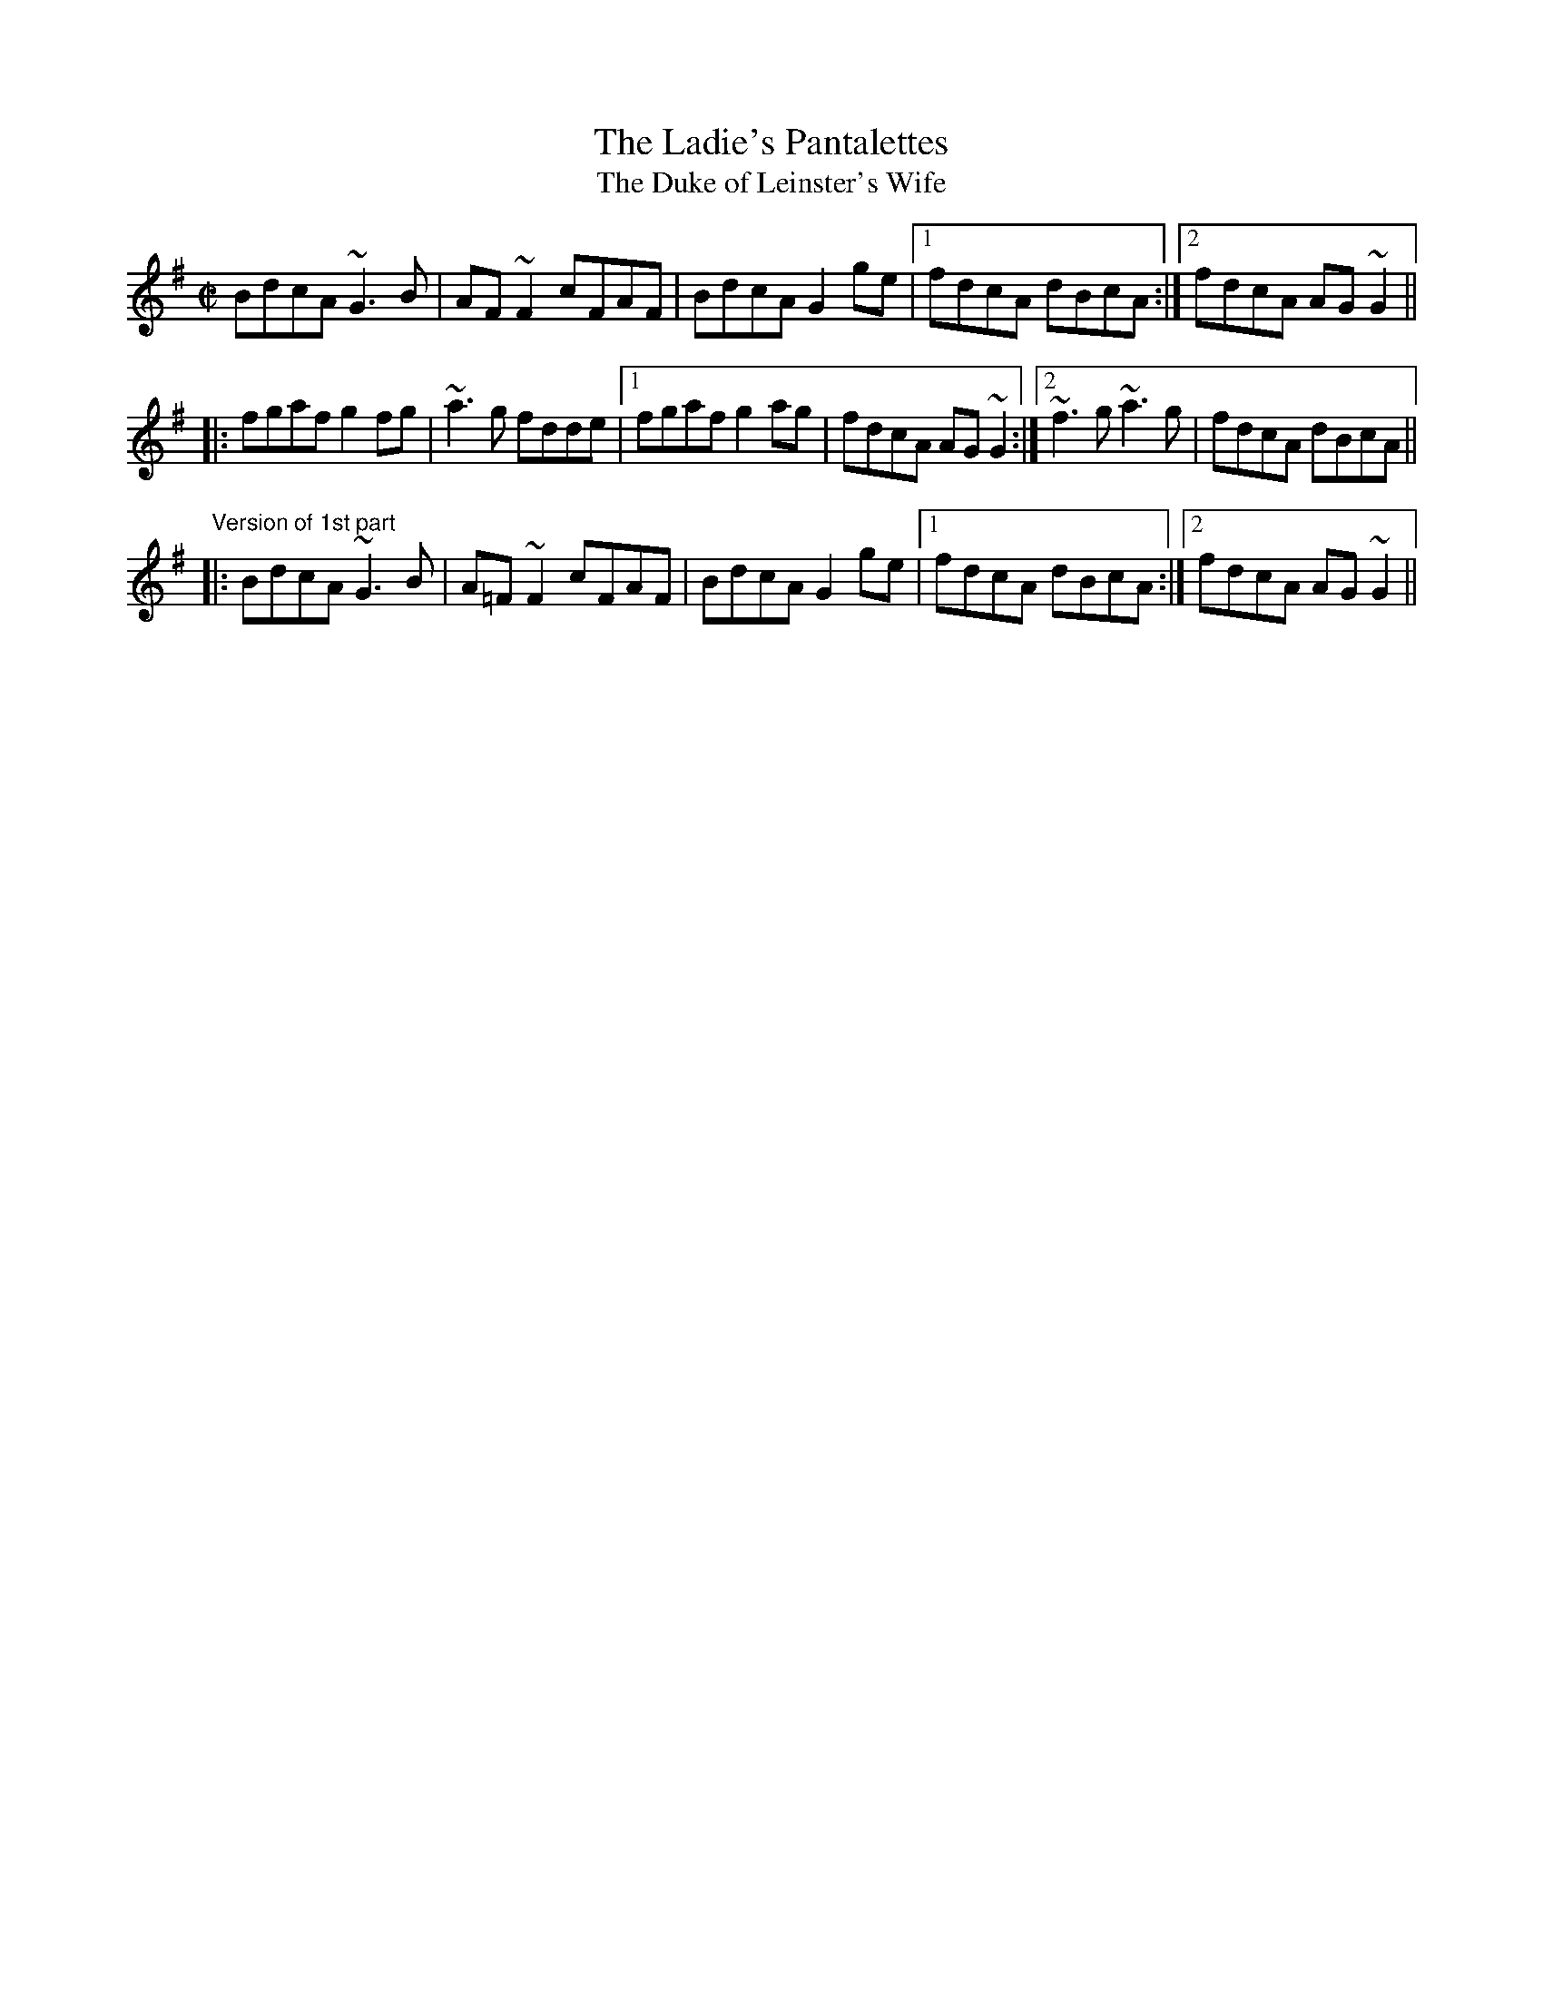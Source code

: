 X: 1
T:Ladie's Pantalettes, The
T:Duke of Leinster's Wife, The
R:reel
D:Planxty
Z:id:hn-reel-372
M:C|
K:G
BdcA ~G3B|AF~F2 cFAF|BdcA G2ge|1 fdcA dBcA:|2 fdcA AG~G2||
|:fgaf g2fg|~a3g fdde|1 fgaf g2ag|fdcA AG~G2:|2 ~f3g ~a3g|fdcA dBcA||
"Version of 1st part"
|:BdcA ~G3B|A=F~F2 cFAF|BdcA G2ge|1 fdcA dBcA:|2 fdcA AG~G2||
